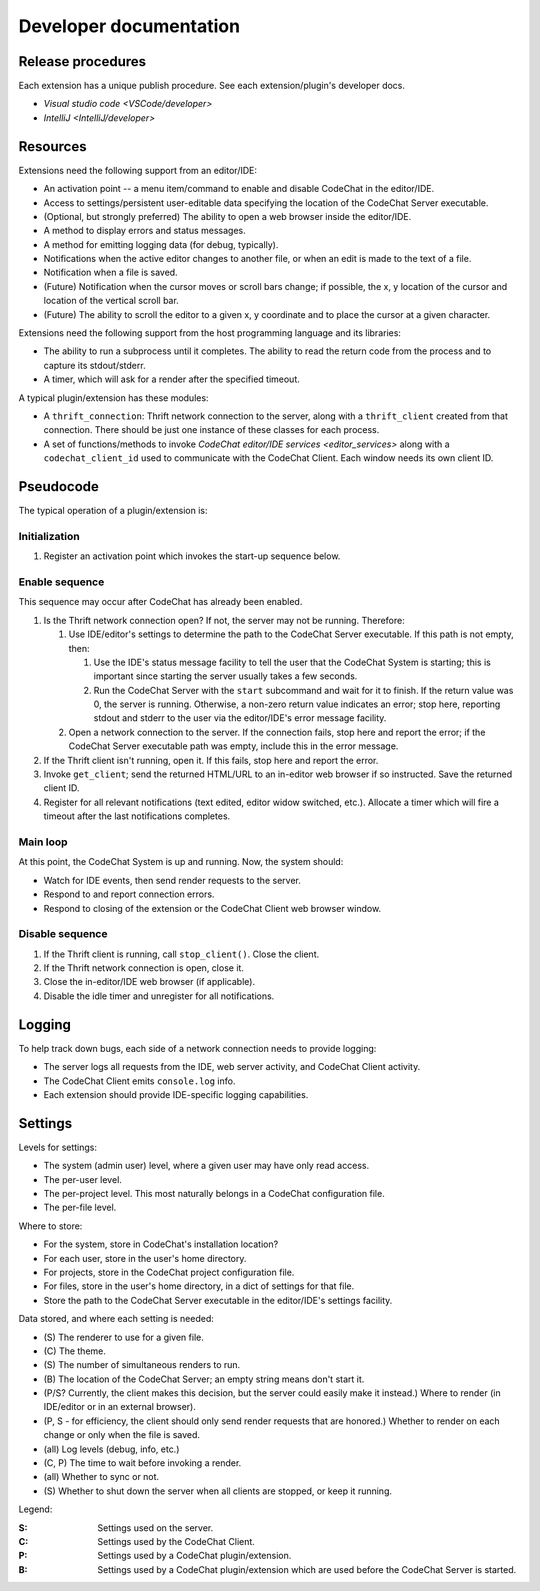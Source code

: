 ***********************
Developer documentation
***********************

Release procedures
==================
Each extension has a unique publish procedure. See each extension/plugin's developer docs.

-   `Visual studio code <VSCode/developer>`
-   `IntelliJ <IntelliJ/developer>`


Resources
=========
Extensions need the following support from an editor/IDE:

-   An activation point -- a menu item/command to enable and disable CodeChat in the editor/IDE.
-   Access to settings/persistent user-editable data specifying the location of the CodeChat Server executable.
-   (Optional, but strongly preferred) The ability to open a web browser inside the editor/IDE.
-   A method to display errors and status messages.
-   A method for emitting logging data (for debug, typically).
-   Notifications when the active editor changes to another file, or when an edit is made to the text of a file.
-   Notification when a file is saved.
-   (Future) Notification when the cursor moves or scroll bars change; if possible, the x, y location of the cursor and location of the vertical scroll bar.
-   (Future) The ability to scroll the editor to a given x, y coordinate and to place the cursor at a given character.

Extensions need the following support from the host programming language and its libraries:

-   The ability to run a subprocess until it completes. The ability to read the return code from the process and to capture its stdout/stderr.
-   A timer, which will ask for a render after the specified timeout.

A typical plugin/extension has these modules:

-   A ``thrift_connection``: Thrift network connection to the server, along with a ``thrift_client`` created from that connection. There should be just one instance of these classes for each process.
-   A set of functions/methods to invoke `CodeChat editor/IDE services <editor_services>` along with a ``codechat_client_id`` used to communicate with the CodeChat Client. Each window needs its own client ID.


Pseudocode
==========
The typical operation of a plugin/extension is:

Initialization
--------------
#.  Register an activation point which invokes the start-up sequence below.

Enable sequence
---------------
This sequence may occur after CodeChat has already been enabled.

#.  Is the Thrift network connection open? If not, the server may not be running. Therefore:

    #.  Use IDE/editor's settings to determine the path to the CodeChat Server executable. If this path is not empty, then:

        #.  Use the IDE's status message facility to tell the user that the CodeChat System is starting; this is important since starting the server usually takes a few seconds.
        #.  Run the CodeChat Server with the ``start`` subcommand and wait for it to finish. If the return value was 0, the server is running. Otherwise, a non-zero return value indicates an error; stop here, reporting stdout and stderr to the user via the editor/IDE's error message facility.

    #.  Open a network connection to the server. If the connection fails, stop here and report the error; if the CodeChat Server executable path was empty, include this in the error message.

#.  If the Thrift client isn't running, open it. If this fails, stop here and report the error.
#.  Invoke ``get_client``; send the returned HTML/URL to an in-editor web browser if so instructed. Save the returned client ID.
#.  Register for all relevant notifications (text edited, editor widow switched, etc.). Allocate a timer which will fire a timeout after the last notifications completes.

Main loop
---------
At this point, the CodeChat System is up and running. Now, the system should:

-   Watch for IDE events, then send render requests to the server.
-   Respond to and report connection errors.
-   Respond to closing of the extension or the CodeChat Client web browser window.

Disable sequence
----------------
#.  If the Thrift client is running, call ``stop_client()``. Close the client.
#.  If the Thrift network connection is open, close it.
#.  Close the in-editor/IDE web browser (if applicable).
#.  Disable the idle timer and unregister for all notifications.


Logging
=======
To help track down bugs, each side of a network connection needs to provide logging:

-   The server logs all requests from the IDE, web server activity, and CodeChat Client activity.
-   The CodeChat Client emits ``console.log`` info.
-   Each extension should provide IDE-specific logging capabilities.


.. _Settings system:

Settings
========
Levels for settings:

-   The system (admin user) level, where a given user may have only read access.
-   The per-user level.
-   The per-project level. This most naturally belongs in a CodeChat configuration file.
-   The per-file level.

Where to store:

-   For the system, store in CodeChat's installation location?
-   For each user, store in the user's home directory.
-   For projects, store in the CodeChat project configuration file.
-   For files, store in the user's home directory, in a dict of settings for that file.
-   Store the path to the CodeChat Server executable in the editor/IDE's settings facility.

Data stored, and where each setting is needed:

-   \(S) The renderer to use for a given file.
-   \(C) The theme.
-   \(S) The number of simultaneous renders to run.
-   \(B) The location of the CodeChat Server; an empty string means don't start it.
-   (P/S? Currently, the client makes this decision, but the server could easily make it instead.) Where to render (in IDE/editor or in an external browser).
-   (P, S - for efficiency, the client should only send render requests that are honored.) Whether to render on each change or only when the file is saved.
-   (all) Log levels (debug, info, etc.)
-   (C, P) The time to wait before invoking a render.
-   (all) Whether to sync or not.
-   \(S) Whether to shut down the server when all clients are stopped, or keep it running.

Legend:

:S: Settings used on the server.
:C: Settings used by the CodeChat Client.
:P: Settings used by a CodeChat plugin/extension.
:B: Settings used by a CodeChat plugin/extension which are used before the CodeChat Server is started.
